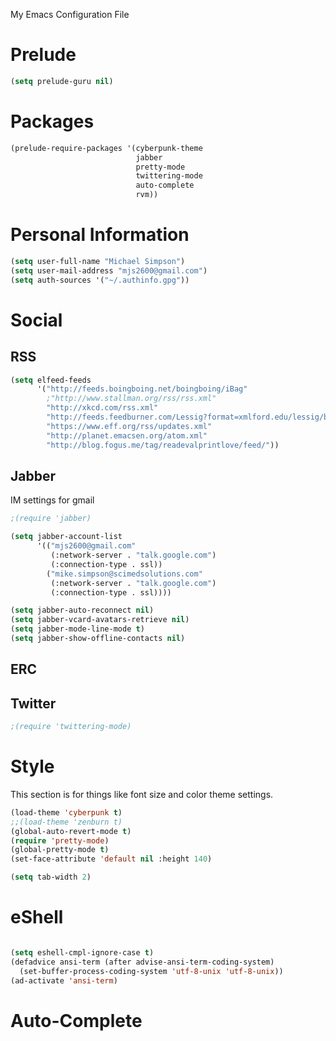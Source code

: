 My Emacs Configuration File

* Prelude
   #+begin_src emacs-lisp
     (setq prelude-guru nil)
   #+end_src
* Packages
   #+begin_src emacs-lisp
     (prelude-require-packages '(cyberpunk-theme
                                 jabber
                                 pretty-mode
                                 twittering-mode
                                 auto-complete
                                 rvm))
   #+end_src
* Personal Information

  #+begin_src emacs-lisp
      (setq user-full-name "Michael Simpson")
      (setq user-mail-address "mjs2600@gmail.com")
      (setq auth-sources '("~/.authinfo.gpg"))
  #+end_src

* Social
** RSS
   #+begin_src emacs-lisp
     (setq elfeed-feeds
           '("http://feeds.boingboing.net/boingboing/iBag"
             ;"http://www.stallman.org/rss/rss.xml"
             "http://xkcd.com/rss.xml"
             "http://feeds.feedburner.com/Lessig?format=xmlford.edu/lessig/blog/index.rdf"
             "https://www.eff.org/rss/updates.xml"
             "http://planet.emacsen.org/atom.xml"
             "http://blog.fogus.me/tag/readevalprintlove/feed/"))
   #+end_src

** Jabber
   IM settings for gmail
   #+begin_src emacs-lisp
     ;(require 'jabber)

     (setq jabber-account-list
           '(("mjs2600@gmail.com"
              (:network-server . "talk.google.com")
              (:connection-type . ssl))
             ("mike.simpson@scimedsolutions.com"
              (:network-server . "talk.google.com")
              (:connection-type . ssl))))

     (setq jabber-auto-reconnect nil)
     (setq jabber-vcard-avatars-retrieve nil)
     (setq jabber-mode-line-mode t)
     (setq jabber-show-offline-contacts nil)
   #+end_src

** ERC

** Twitter
   #+begin_src emacs-lisp
     ;(require 'twittering-mode)
   #+end_src
* Style
  This section is for things like font size and color theme settings.
  #+begin_src emacs-lisp
    (load-theme 'cyberpunk t)
    ;;(load-theme 'zenburn t)
    (global-auto-revert-mode t)
    (require 'pretty-mode)
    (global-pretty-mode t)
    (set-face-attribute 'default nil :height 140)

    (setq tab-width 2)
  #+end_src
* eShell
  #+begin_src emacs-lisp

    (setq eshell-cmpl-ignore-case t)
    (defadvice ansi-term (after advise-ansi-term-coding-system)
      (set-buffer-process-coding-system 'utf-8-unix 'utf-8-unix))
    (ad-activate 'ansi-term)

  #+end_src
* Auto-Complete
